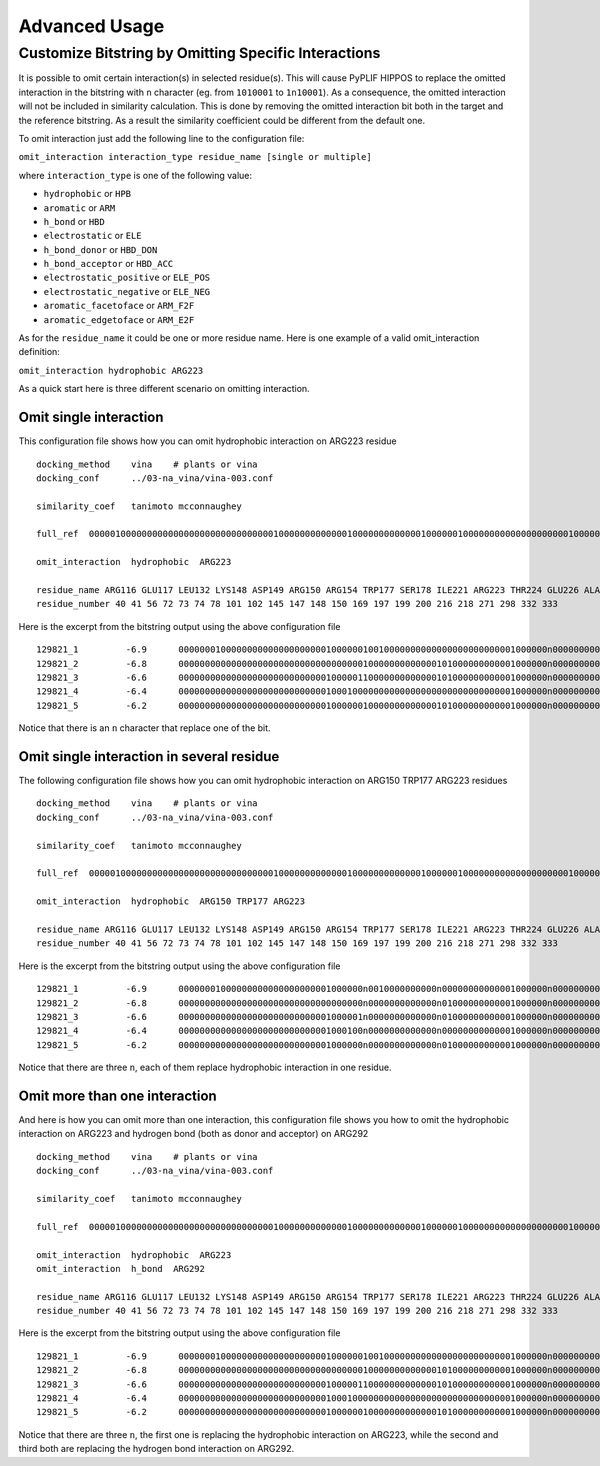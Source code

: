Advanced Usage
==============

Customize Bitstring by Omitting Specific Interactions
-----------------------------------------------------

It is possible to omit certain interaction(s) in selected residue(s).
This will cause PyPLIF HIPPOS to replace the omitted interaction in the bitstring
with ``n`` character (eg. from ``1010001`` to ``1n10001``). As a consequence, the omitted
interaction will not be included in similarity calculation. This is done by
removing the omitted interaction bit both in the target and the reference bitstring. As
a result the similarity coefficient could be different from the default one.

To omit interaction just add the following line to the configuration file:

``omit_interaction interaction_type residue_name [single or multiple]``

where ``interaction_type`` is one of the following value:

- ``hydrophobic`` or ``HPB``
- ``aromatic`` or ``ARM``
- ``h_bond`` or ``HBD``
- ``electrostatic`` or ``ELE``
- ``h_bond_donor`` or ``HBD_DON``
- ``h_bond_acceptor`` or ``HBD_ACC``
- ``electrostatic_positive`` or ``ELE_POS``
- ``electrostatic_negative`` or ``ELE_NEG``
- ``aromatic_facetoface`` or ``ARM_F2F``
- ``aromatic_edgetoface`` or ``ARM_E2F``

As for the ``residue_name`` it could be one or more residue name. Here is
one example of a valid omit_interaction definition:

``omit_interaction hydrophobic ARG223``

As a quick start here is three different scenario on omitting interaction.

Omit single interaction
^^^^^^^^^^^^^^^^^^^^^^^

This configuration file shows how you can omit hydrophobic interaction on ARG223 residue ::

    docking_method    vina    # plants or vina
    docking_conf      ../03-na_vina/vina-003.conf

    similarity_coef   tanimoto mcconnaughey

    full_ref  00000100000000000000000000000000000100000000000001000000000000010000001000000000000000000001000000000000000000000000000000101000000000000000000101000000000010000  00010101000000000000000000000000000100000000000001010000000000010000001000000000000010000000000000000000000001011000001000001000000000000000000101000000000000000  00010101000000100000000000000000000100000000000001010000000000010000001000000000000010000001000000000000010000000000100000101010000000000000000001000000000000000

    omit_interaction  hydrophobic  ARG223

    residue_name ARG116 GLU117 LEU132 LYS148 ASP149 ARG150 ARG154 TRP177 SER178 ILE221 ARG223 THR224 GLU226 ALA245 HIS273 GLU275 GLU276 ARG292 ASP294 GLY347 ARG374 TRP408 TYR409
    residue_number 40 41 56 72 73 74 78 101 102 145 147 148 150 169 197 199 200 216 218 271 298 332 333

Here is the excerpt from the bitstring output using the above configuration file ::

    129821_1         -6.9      0000000100000000000000000000100000010010000000000000000000000001000000n000000000000010000001000000000000000000000000000000100000000010000000000100000000000001000
    129821_2         -6.8      0000000000000000000000000000000000010000000000000101000000000001000000n000000000000000000001000000000000000001010000000000100000000010000000000000000000000001000
    129821_3         -6.6      0000000000000000000000000000100000110000000000000101000000000001000000n000000000000000000001000000000000000000000000000000000000000000000000000000000000000000000
    129821_4         -6.4      0000000000000000000000000000100010000000000000000000000000000001000000n000000000000000000001000000000000000000010000101000000000000000000000000000000000000000000
    129821_5         -6.2      0000000000000000000000000000100000010000000000000101000000000001000000n000000000000000000001000000000000000000000000000000000000001010000000000100000000000001000

Notice that there is an ``n`` character that replace one of the bit.

Omit single interaction in several residue
^^^^^^^^^^^^^^^^^^^^^^^^^^^^^^^^^^^^^^^^^^

The following configuration file shows how you can omit hydrophobic interaction on ARG150
TRP177 ARG223 residues ::

    docking_method    vina    # plants or vina
    docking_conf      ../03-na_vina/vina-003.conf

    similarity_coef   tanimoto mcconnaughey

    full_ref  00000100000000000000000000000000000100000000000001000000000000010000001000000000000000000001000000000000000000000000000000101000000000000000000101000000000010000  00010101000000000000000000000000000100000000000001010000000000010000001000000000000010000000000000000000000001011000001000001000000000000000000101000000000000000  00010101000000100000000000000000000100000000000001010000000000010000001000000000000010000001000000000000010000000000100000101010000000000000000001000000000000000

    omit_interaction  hydrophobic  ARG150 TRP177 ARG223

    residue_name ARG116 GLU117 LEU132 LYS148 ASP149 ARG150 ARG154 TRP177 SER178 ILE221 ARG223 THR224 GLU226 ALA245 HIS273 GLU275 GLU276 ARG292 ASP294 GLY347 ARG374 TRP408 TYR409
    residue_number 40 41 56 72 73 74 78 101 102 145 147 148 150 169 197 199 200 216 218 271 298 332 333

Here is the excerpt from the bitstring output using the above configuration file ::

    129821_1         -6.9      00000001000000000000000000001000000n0010000000000n00000000000001000000n000000000000010000001000000000000000000000000000000100000000010000000000100000000000001000
    129821_2         -6.8      00000000000000000000000000000000000n0000000000000n01000000000001000000n000000000000000000001000000000000000001010000000000100000000010000000000000000000000001000
    129821_3         -6.6      00000000000000000000000000001000001n0000000000000n01000000000001000000n000000000000000000001000000000000000000000000000000000000000000000000000000000000000000000
    129821_4         -6.4      00000000000000000000000000001000100n0000000000000n00000000000001000000n000000000000000000001000000000000000000010000101000000000000000000000000000000000000000000
    129821_5         -6.2      00000000000000000000000000001000000n0000000000000n01000000000001000000n000000000000000000001000000000000000000000000000000000000001010000000000100000000000001000

Notice that there are three ``n``, each of them replace hydrophobic interaction in one residue.

Omit more than one interaction
^^^^^^^^^^^^^^^^^^^^^^^^^^^^^^

And here is how you can omit more than one interaction, this configuration file shows you how
to omit the hydrophobic interaction on ARG223 and hydrogen bond (both as donor and acceptor) on
ARG292 ::

    docking_method    vina    # plants or vina
    docking_conf      ../03-na_vina/vina-003.conf

    similarity_coef   tanimoto mcconnaughey

    full_ref  00000100000000000000000000000000000100000000000001000000000000010000001000000000000000000001000000000000000000000000000000101000000000000000000101000000000010000  00010101000000000000000000000000000100000000000001010000000000010000001000000000000010000000000000000000000001011000001000001000000000000000000101000000000000000  00010101000000100000000000000000000100000000000001010000000000010000001000000000000010000001000000000000010000000000100000101010000000000000000001000000000000000

    omit_interaction  hydrophobic  ARG223
    omit_interaction  h_bond  ARG292

    residue_name ARG116 GLU117 LEU132 LYS148 ASP149 ARG150 ARG154 TRP177 SER178 ILE221 ARG223 THR224 GLU226 ALA245 HIS273 GLU275 GLU276 ARG292 ASP294 GLY347 ARG374 TRP408 TYR409
    residue_number 40 41 56 72 73 74 78 101 102 145 147 148 150 169 197 199 200 216 218 271 298 332 333

Here is the excerpt from the bitstring output using the above configuration file ::

    129821_1         -6.9      0000000100000000000000000000100000010010000000000000000000000001000000n000000000000010000001000000000000000000000000000000nn0000000010000000000100000000000001000
    129821_2         -6.8      0000000000000000000000000000000000010000000000000101000000000001000000n000000000000000000001000000000000000001010000000000nn0000000010000000000000000000000001000
    129821_3         -6.6      0000000000000000000000000000100000110000000000000101000000000001000000n000000000000000000001000000000000000000000000000000nn0000000000000000000000000000000000000
    129821_4         -6.4      0000000000000000000000000000100010000000000000000000000000000001000000n000000000000000000001000000000000000000010000101000nn0000000000000000000000000000000000000
    129821_5         -6.2      0000000000000000000000000000100000010000000000000101000000000001000000n000000000000000000001000000000000000000000000000000nn0000001010000000000100000000000001000

Notice that there are three ``n``, the first one is replacing the hydrophobic interaction
on ARG223, while the second and third both are replacing the hydrogen bond interaction on
ARG292.